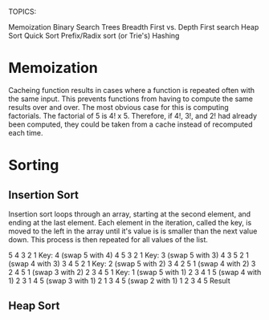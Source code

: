 TOPICS:

Memoization
Binary Search Trees
Breadth First vs. Depth First search
Heap Sort
Quick Sort
Prefix/Radix sort (or Trie's)
Hashing

* Memoization

Cacheing function results in cases where a function is repeated often
with the same input. This prevents functions from having to compute the
same results over and over. The most obvious case for this is computing
factorials. The factorial of 5 is 4! x 5. Therefore, if 4!, 3!, and 2!
had already been computed, they could be taken from a cache instead of
recomputed each time.

* Sorting
** Insertion Sort

Insertion sort loops through an array, starting at the second element,
and ending at the last element. Each element in the iteration, called
the key, is moved to the left in the array until it's value is is
smaller than the next value down. This process is then repeated for all
values of the list.

5 4 3 2 1   Key: 4 (swap 5 with 4)
4 5 3 2 1   Key: 3 (swap 5 with 3)
4 3 5 2 1          (swap 4 with 3)
3 4 5 2 1   Key: 2 (swap 5 with 2)
3 4 2 5 1          (swap 4 with 2)
3 2 4 5 1          (swap 3 with 2)
2 3 4 5 1   Key: 1 (swap 5 with 1)
2 3 4 1 5          (swap 4 with 1)
2 3 1 4 5          (swap 3 with 1)
2 1 3 4 5          (swap 2 with 1)
1 2 3 4 5   Result

** Heap Sort







